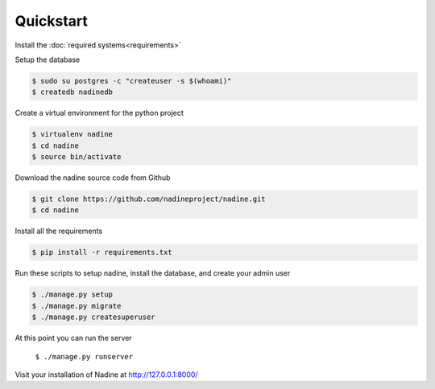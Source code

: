 Quickstart
==========

Install the :doc:`required systems<requirements>`

Setup the database

.. code-block:: console

  $ sudo su postgres -c "createuser -s $(whoami)"
  $ createdb nadinedb

Create a virtual environment for the python project

.. code-block:: console

  $ virtualenv nadine
  $ cd nadine
  $ source bin/activate


Download the nadine source code from Github

.. code-block:: console

  $ git clone https://github.com/nadineproject/nadine.git
  $ cd nadine

Install all the requirements

.. code-block:: console

  $ pip install -r requirements.txt

Run these scripts to setup nadine, install the database, and create your admin user

.. code-block:: console

  $ ./manage.py setup
  $ ./manage.py migrate
  $ ./manage.py createsuperuser

At this point you can run the server

  ``$ ./manage.py runserver``

Visit your installation of Nadine at http://127.0.0.1:8000/
